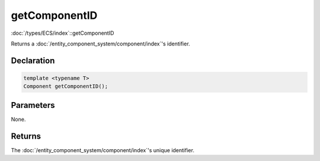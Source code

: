 getComponentID
==============

:doc:`/types/ECS/index`::getComponentID

Returns a :doc:`/entity_component_system/component/index`'s identifier.

Declaration
-----------

.. code-block:: cpp

	template <typename T>
	Component getComponentID();

Parameters
----------

None.

Returns
-------

The :doc:`/entity_component_system/component/index`'s unique identifier.